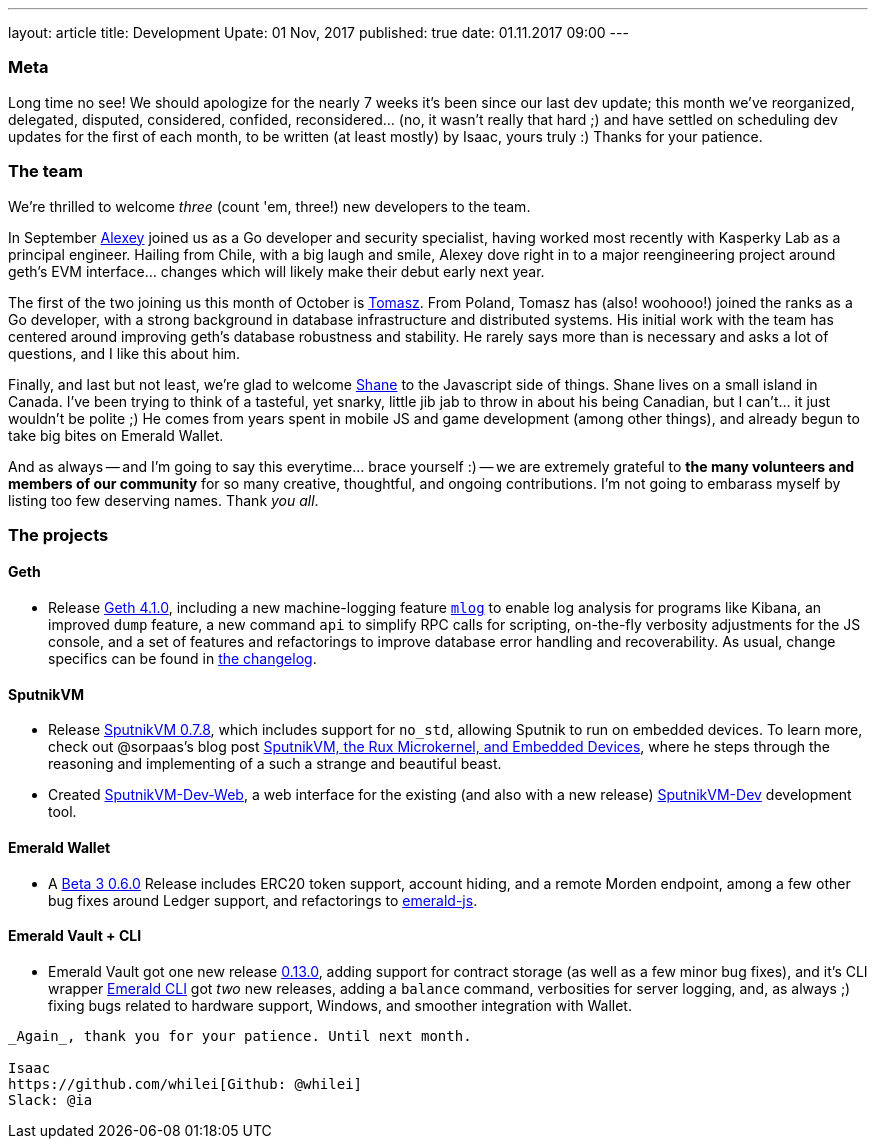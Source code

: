 ---
layout: article
title: Development Upate: 01 Nov, 2017
published: true
date: 01.11.2017 09:00
---

=== Meta

Long time no see! We should apologize for the nearly 7 weeks it's been since
our last dev update; this month we've reorganized, delegated, disputed, considered,
confided, reconsidered... (no, it wasn't really that hard ;) and have settled
on scheduling dev updates for the first of each month, to be written (at least mostly)
by Isaac, yours truly :) Thanks for your patience.

=== The team

We're thrilled to welcome _three_ (count 'em, three!) new developers to the team.

In September https://github.com/sudachen[Alexey] joined us as a Go developer and security specialist, having
worked most recently with Kasperky Lab as a principal engineer. Hailing from Chile,
with a big laugh and smile, Alexey dove right in to a major reengineering project around
geth's EVM interface... changes which will likely make their debut early next year.

The first of the two joining us this month of October is https://github.com/tzdybal[Tomasz]. From Poland,
Tomasz has (also! woohooo!) joined the ranks as a Go developer, with a strong background in
database infrastructure and distributed systems. His initial work with the team
has centered around improving geth's database robustness and stability. He rarely
says more than is necessary and asks a lot of questions, and I like this about him.

Finally, and last but not least, we're glad to welcome https://github.com/shanejonas[Shane] to the Javascript
side of things. Shane lives on a small island in Canada. I've been trying to think of a tasteful, yet snarky,
little jib jab to throw in about his being Canadian, but I can't... it just wouldn't
be polite ;) He comes from years spent in mobile JS and game development (among other things), and already
begun to take big bites on Emerald Wallet.

And as always -- and I'm going to say this everytime... brace yourself :) --
we are extremely grateful to *the many volunteers and members of our community* for
so many creative, thoughtful, and ongoing contributions. I'm not going to embarass
myself by listing too few deserving names. Thank _you all_.


=== The projects

==== Geth

- Release https://github.com/ethereumproject/go-ethereum/releases/latest[Geth 4.1.0], including a new machine-logging feature https://github.com/ethereumproject/go-ethereum/wiki/mlog-API[`mlog`]
  to enable log analysis for programs like Kibana, an improved `dump` feature, a new command `api` to
  simplify RPC calls for scripting, on-the-fly verbosity adjustments for the JS console, and
  a set of features and refactorings to improve database error handling and
  recoverability. As usual, change specifics can be found in https://github.com/ethereumproject/go-ethereum/blob/changelog/CHANGELOG.md[the changelog].


==== SputnikVM

- Release https://github.com/ethereumproject/sputnikvm/releases[SputnikVM 0.7.8],
  which includes support for `no_std`, allowing Sputnik to run on embedded devices.
  To learn more, check out @sorpaas's blog post https://that.world/~classic/2017/10/17/sputnikvm-rux/[SputnikVM, the Rux Microkernel, and Embedded Devices], where
  he steps through the reasoning and implementing of a such a strange and beautiful beast.
- Created https://github.com/ethereumproject/sputnikvm-dev-web/releases[SputnikVM-Dev-Web], a web interface
  for the existing (and also with a new release) https://github.com/ethereumproject/sputnikvm-dev/releases[SputnikVM-Dev] development tool.


==== Emerald Wallet

- A https://github.com/ethereumproject/emerald-wallet/releases[Beta 3 0.6.0] Release includes
  ERC20 token support, account hiding, and a remote Morden endpoint, among a few
  other bug fixes around Ledger support, and refactorings to https://github.com/ethereumproject/emerald-js[emerald-js].


==== Emerald Vault + CLI

- Emerald Vault got one new release https://github.com/ethereumproject/emerald-vault/releases[0.13.0], adding
  support for contract storage (as well as a few minor bug fixes), and it's CLI wrapper https://github.com/ethereumproject/emerald-cli/releases[Emerald CLI]
  got _two_ new releases, adding a `balance` command, verbosities for server logging, and, as always ;)
  fixing bugs related to hardware support, Windows, and smoother integration with Wallet.


----

_Again_, thank you for your patience. Until next month.

Isaac
https://github.com/whilei[Github: @whilei]
Slack: @ia

